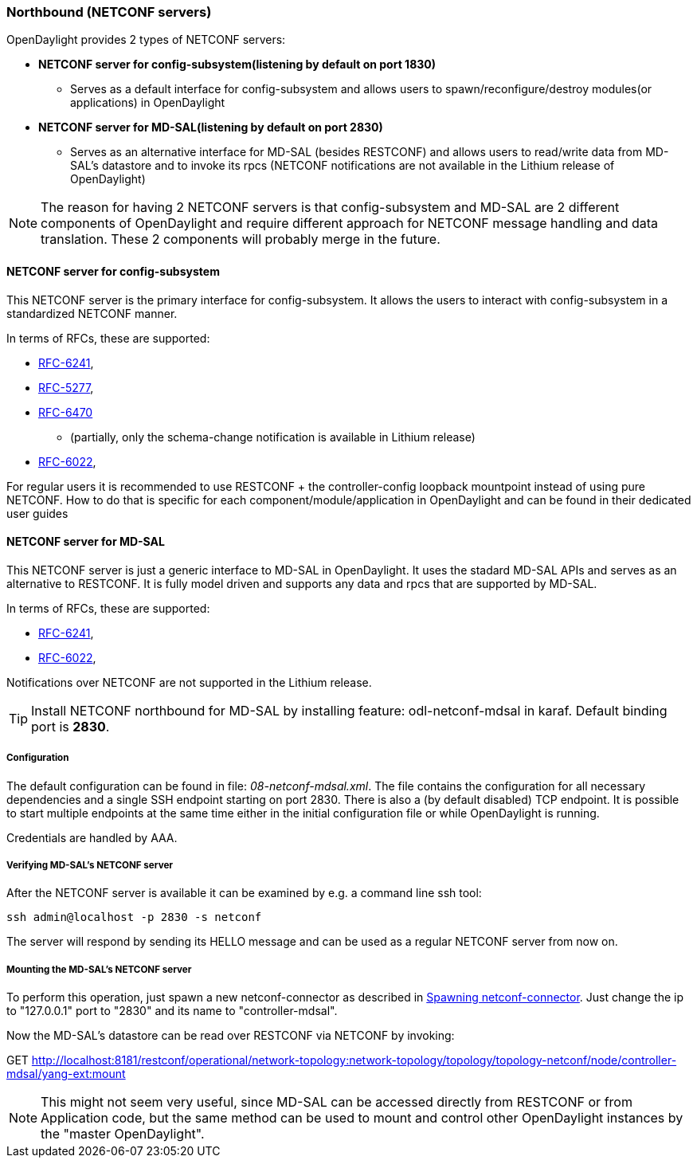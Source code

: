 === Northbound (NETCONF servers)
OpenDaylight provides 2 types of NETCONF servers:

* *NETCONF server for config-subsystem(listening by default on port
  1830)*
  ** Serves as a default interface for config-subsystem and allows
  users to spawn/reconfigure/destroy modules(or applications) in OpenDaylight
* *NETCONF server for MD-SAL(listening by default on port 2830)*
** Serves as an alternative interface for MD-SAL (besides RESTCONF)
  and allows users to read/write data from MD-SAL's datastore and to
  invoke its rpcs (NETCONF notifications are not available in the
  Lithium release of OpenDaylight)

NOTE: The reason for having 2 NETCONF servers is that config-subsystem and
MD-SAL are 2 different components of OpenDaylight and require different
approach for NETCONF message handling and data translation. These 2
components will probably merge in the future.

==== NETCONF server for config-subsystem
This NETCONF server is the primary interface for config-subsystem. It
allows the users to interact with config-subsystem in a standardized
NETCONF manner.

In terms of RFCs, these are supported:

* http://tools.ietf.org/html/rfc6241[RFC-6241],
* https://tools.ietf.org/html/rfc5277[RFC-5277],
* https://tools.ietf.org/html/rfc6470[RFC-6470]
** (partially, only the
  schema-change notification is available in Lithium release)
* https://tools.ietf.org/html/rfc6022[RFC-6022],

For regular users it is recommended to use RESTCONF + the
controller-config loopback mountpoint instead of using pure NETCONF.
How to do that is specific for each component/module/application
in OpenDaylight and can be found in their dedicated user guides

==== NETCONF server for MD-SAL
This NETCONF server is just a generic interface to MD-SAL in OpenDaylight.
It uses the stadard MD-SAL APIs and serves as an alternative to
RESTCONF. It is
fully model driven and supports any data and rpcs that are supported
by MD-SAL.

In terms of RFCs, these are supported:

* http://tools.ietf.org/html/rfc6241[RFC-6241],
* https://tools.ietf.org/html/rfc6022[RFC-6022],

Notifications over NETCONF are not supported in the Lithium release.

TIP: Install NETCONF northbound for MD-SAL by installing feature:
+odl-netconf-mdsal+ in karaf. Default binding port is *2830*.

===== Configuration
The default configuration can be found in file:
_08-netconf-mdsal.xml_. The file contains the configuration for all
necessary dependencies and a single SSH endpoint starting on port 2830.
There is also a (by default disabled) TCP endpoint. It is possible
to start multiple endpoints at the same time either in the initial
configuration file or while OpenDaylight is running.

Credentials are handled by AAA.

===== Verifying MD-SAL's NETCONF server
After the NETCONF server is available it can be examined by e.g. a
command line ssh tool:

----
ssh admin@localhost -p 2830 -s netconf
----

The server will respond by sending its HELLO message and can be used
as a regular NETCONF server from now on.

===== Mounting the MD-SAL's NETCONF server
To perform this operation, just spawn a new netconf-connector as described in
<<_spawning_additional_netconf_connectors_while_the_controller_is_running,
Spawning netconf-connector>>.
Just change the ip to "127.0.0.1" port to "2830" and its name to "controller-mdsal".

Now the MD-SAL's datastore can be read over RESTCONF via NETCONF by invoking:

GET http://localhost:8181/restconf/operational/network-topology:network-topology/topology/topology-netconf/node/controller-mdsal/yang-ext:mount

NOTE: This might not seem very useful, since MD-SAL can be accessed
directly from RESTCONF or from Application code, but the same method can be used to
mount and control other OpenDaylight instances by the "master OpenDaylight".
